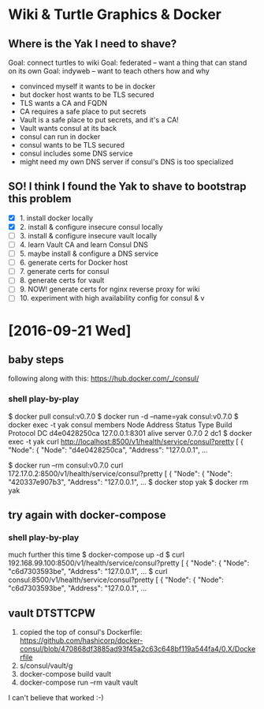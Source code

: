 * Wiki & Turtle Graphics & Docker
** Where is the Yak I need to shave?
   Goal: connect turtles to wiki
   Goal: federated -- want a thing that can stand on its own
   Goal: indyweb -- want to teach others how and why

   - convinced myself it wants to be in docker
   - but docker host wants to be TLS secured
   - TLS wants a CA and FQDN
   - CA requires a safe place to put secrets
   - Vault is a safe place to put secrets, and it's a CA!
   - Vault wants consul at its back
   - consul can run in docker
   - consul wants to be TLS secured
   - consul includes some DNS service
   - might need my own DNS server if consul's DNS is too specialized

** SO! I think I found the Yak to shave to bootstrap this problem
   - [X] 1. install docker locally
   - [X] 2. install & configure insecure consul locally
   - [ ] 3. install & configure insecure vault locally
   - [ ] 4. learn Vault CA and learn Consul DNS
   - [ ] 5. maybe install & configure a DNS service
   - [ ] 6. generate certs for Docker host
   - [ ] 7. generate certs for consul
   - [ ] 8. generate certs for vault
   - [ ] 9. NOW! generate certs for nginx reverse proxy for wiki
   - [ ] 10. experiment with high availability config for consul & v

* [2016-09-21 Wed]
** baby steps
   following along with this: https://hub.docker.com/_/consul/
*** shell play-by-play
   $ docker pull consul:v0.7.0
   $ docker run -d --name=yak consul:v0.7.0
   $ docker exec -t yak consul members
   Node          Address         Status  Type    Build  Protocol  DC
   d4e0428250ca  127.0.0.1:8301  alive   server  0.7.0  2         dc1
   $ docker exec -t yak curl http://localhost:8500/v1/health/service/consul?pretty
   [
       {
           "Node": {
               "Node": "d4e0428250ca",
               "Address": "127.0.0.1",
   ...
   # try query from a different container
   $ docker run --rm consul:v0.7.0 curl 172.17.0.2:8500/v1/health/service/consul?pretty
   [
       {
           "Node": {
               "Node": "420337e907b3",
               "Address": "127.0.0.1",
   ...
   $ docker stop yak
   $ docker rm yak
** try again with docker-compose
*** shell play-by-play
   much further this time
   $ docker-compose up -d
   $ curl 192.168.99.100:8500/v1/health/service/consul?pretty
   [
       {
           "Node": {
               "Node": "c6d7303593be",
               "Address": "127.0.0.1",
   ...
   $ curl consul:8500/v1/health/service/consul?pretty
   [
       {
           "Node": {
               "Node": "c6d7303593be",
               "Address": "127.0.0.1",
   ...
** vault DTSTTCPW
   1. copied the top of consul's Dockerfile:
      https://github.com/hashicorp/docker-consul/blob/470868df3885ad93f45a2c63c648bf119a544fa4/0.X/Dockerfile
   2. s/consul/vault/g
   3. docker-compose build vault
   4. docker-compose run --rm vault vault

   I can't believe that worked :-)
